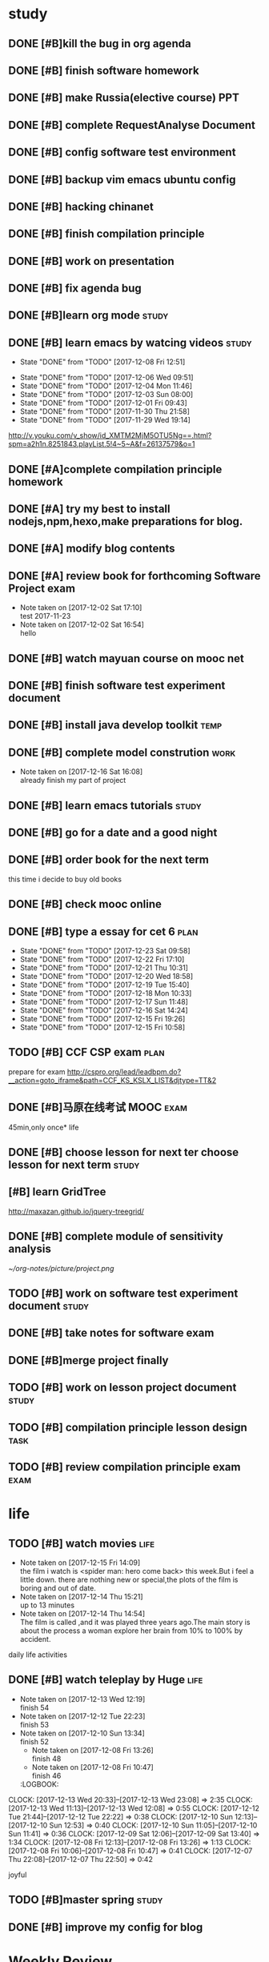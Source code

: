 * study 

** DONE [#B]kill the bug in org agenda 
   CLOSED: [2017-11-23 Thu 14:51] SCHEDULED: <2017-11-23 Thu 21:20>

** DONE [#B] finish software homework  
   CLOSED: [2017-11-24 Fri 11:40] SCHEDULED: <2017-11-23 Thu 21:30>
   
** DONE [#B]  make Russia(elective course) PPT
   CLOSED: [2017-11-27 Mon 12:57] SCHEDULED: <2017-11-25 Sat>
** DONE [#B] complete RequestAnalyse Document
   SCHEDULED: <2017-11-17 Fri 16:00>

** DONE [#B] config software test environment
   SCHEDULED: <2017-11-19 Sun 20:30>

** DONE [#B] backup vim emacs ubuntu config
   SCHEDULED: <2017-11-19 Sun 21:57>

** DONE [#B] hacking chinanet 
   SCHEDULED: <2017-11-20 Mon 19:00>

** DONE [#B] finish compilation principle 
   CLOSED: [2017-11-27 Mon 21:30] SCHEDULED: <2017-11-27 Mon 19:00>
   :LOGBOOK:
   CLOCK: [2017-11-27 Mon 20:52]--[2017-11-27 Mon 21:17] =>  0:25
   CLOCK: [2017-11-27 Mon 20:20]--[2017-11-27 Mon 20:45] =>  0:25
   CLOCK: [2017-11-27 Mon 19:48]--[2017-11-27 Mon 20:13] =>  0:25
   CLOCK: [2017-11-27 Mon 19:07]--[2017-11-27 Mon 19:32] =>  0:25
   :END:
   
** DONE [#B] work on presentation 
   CLOSED: [2017-11-27 Mon 21:56] SCHEDULED: <2017-11-27 Mon 21:32>
   :LOGBOOK:
   CLOCK: [2017-11-27 Mon 21:32]--[2017-11-27 Mon 21:56] =>  0:24
   :END:

** DONE [#B] fix agenda bug 
   CLOSED: [2017-11-29 Wed 10:35]

** DONE [#B]learn org mode                                            :study:
   CLOSED: [2017-11-29 Wed 18:13] SCHEDULED: <2017-11-29 Wed>

** DONE [#B] learn emacs by watcing videos                          :study:
CLOSED: [2017-12-13 Wed 11:13]
   :PROPERTIES:
   :LAST_REPEAT: [2017-12-08 Fri 12:51]
   :END:
   - State "DONE"       from "TODO"       [2017-12-08 Fri 12:51]
   :LOGBOOK:
   CLOCK: [2017-12-09 Sat 17:21]--[2017-12-09 Sat 18:28] =>  1:07
   CLOCK: [2017-12-08 Fri 10:51]--[2017-12-08 Fri 11:35] =>  0:44
   :END:
   - State "DONE"       from "TODO"       [2017-12-06 Wed 09:51]
   - State "DONE"       from "TODO"       [2017-12-04 Mon 11:46]
   - State "DONE"       from "TODO"       [2017-12-03 Sun 08:00]
   - State "DONE"       from "TODO"       [2017-12-01 Fri 09:43]
   - State "DONE"       from "TODO"       [2017-11-30 Thu 21:58]
   - State "DONE"       from "TODO"       [2017-11-29 Wed 19:14]
  http://v.youku.com/v_show/id_XMTM2MjM5OTU5Ng==.html?spm=a2h1n.8251843.playList.5!4~5~A&f=26137579&o=1

** DONE [#A]complete compilation principle homework 
   CLOSED: [2017-11-29 Wed 19:14] SCHEDULED: <2017-11-29 Wed 18:30>

** DONE [#A] try my best to install nodejs,npm,hexo,make preparations for blog. 
   CLOSED: [2017-11-29 Wed 22:11] SCHEDULED: <2017-11-29 Wed 21:00>

** DONE [#A] modify blog contents 
   CLOSED: [2017-11-30 Thu 22:53] SCHEDULED: <2017-11-30 Thu 22:30>

** DONE [#A] review book for forthcoming Software Project exam  
   CLOSED: [2017-12-03 Sun 14:13] SCHEDULED: <2017-12-02 Sat 20:30>
   :LOGBOOK:
   CLOCK: [2017-12-10 Sun 15:22]--[2017-12-10 Sun 17:11] =>  1:49
   :END:

   - Note taken on [2017-12-02 Sat 17:10] \\
     test 2017-11-23
   - Note taken on [2017-12-02 Sat 16:54] \\
     hello

** DONE [#B] watch mayuan course on mooc net 
   CLOSED: [2017-12-04 Mon 20:45] SCHEDULED: <2017-12-04 Mon 19:00>

** DONE [#B] finish software test experiment document 
   CLOSED: [2017-12-05 Tue 15:26] SCHEDULED: <2017-12-05 Tue 13:00>
   :LOGBOOK:
   CLOCK: [2017-12-05 Tue 14:41]--[2017-12-05 Tue 15:06] =>  0:25
   CLOCK: [2017-12-05 Tue 14:06]--[2017-12-05 Tue 14:31] =>  0:25
   CLOCK: [2017-12-05 Tue 13:41]--[2017-12-05 Tue 14:06] =>  0:25
   :END:

** DONE [#B] install java develop toolkit                             :temp:
CLOSED: [2018-01-07 Sun 18:22]

** DONE [#B] complete model constrution                              :work:
   CLOSED: [2017-12-16 Sat 14:25] SCHEDULED: <2017-12-02 Sat> DEADLINE: <2017-12-15 Fri>
   - Note taken on [2017-12-16 Sat 16:08] \\
     already finish my part of project
   :LOGBOOK:
   CLOCK: [2017-12-13 Wed 15:59]--[2017-12-13 Wed 19:39] =>  3:40
   CLOCK: [2017-12-08 Fri 19:22]--[2017-12-08 Fri 20:38] =>  1:40
   CLOCK: [2017-12-08 Fri 18:49]--[2017-12-08 Fri 18:58] =>  0:09
   CLOCK: [2017-12-06 Wed 20:42]--[2017-12-06 Wed 21:03] =>  0:21
   CLOCK: [2017-12-06 Wed 20:12]--[2017-12-06 Wed 20:37] =>  0:25
   CLOCK: [2017-12-06 Wed 19:36]--[2017-12-06 Wed 20:12] =>  0:36
   CLOCK: [2017-12-06 Wed 18:33]--[2017-12-06 Wed 18:58] =>  0:25
   CLOCK: [2017-12-06 Wed 18:03]--[2017-12-06 Wed 18:28] =>  0:25
   CLOCK: [2017-12-06 Wed 17:01]--[2017-12-06 Wed 17:26] =>  0:25
   CLOCK: [2017-12-06 Wed 16:08]--[2017-12-06 Wed 16:33] =>  0:25
   :END:

** DONE [#B] learn emacs tutorials                                   :study:
   CLOSED: [2017-12-08 Fri 14:56]
   :LOGBOOK:
   CLOCK: [2017-12-08 Fri 14:16]--[2017-12-08 Fri 14:56] =>  0:40
   :END:

** DONE [#B] go for a date and a good night
   SCHEDULED: <2017-11-18 Sat>

** DONE [#B] order book for the next term 
CLOSED: [2017-12-15 Fri 19:26] SCHEDULED: <2017-12-15 Fri 19:00>
this time i decide to buy old books

** DONE [#B] check mooc online 
CLOSED: [2017-12-14 Thu 21:01] SCHEDULED: <2017-12-14 Thu 21:00>

** DONE [#B] type a essay for cet 6                                   :plan:
CLOSED: [2017-12-23 Sat 09:58] DEADLINE: <2017-12-23 Sat> SCHEDULED: <2017-12-23 Sat>
:PROPERTIES:
:LAST_REPEAT: [2017-12-23 Sat 09:58]
:END:
- State "DONE"       from "TODO"       [2017-12-23 Sat 09:58]
- State "DONE"       from "TODO"       [2017-12-22 Fri 17:10]
- State "DONE"       from "TODO"       [2017-12-21 Thu 10:31]
- State "DONE"       from "TODO"       [2017-12-20 Wed 18:58]
- State "DONE"       from "TODO"       [2017-12-19 Tue 15:40]
- State "DONE"       from "TODO"       [2017-12-18 Mon 10:33]
- State "DONE"       from "TODO"       [2017-12-17 Sun 11:48]
- State "DONE"       from "TODO"       [2017-12-16 Sat 14:24]
- State "DONE"       from "TODO"       [2017-12-15 Fri 19:26]
- State "DONE"       from "TODO"       [2017-12-15 Fri 10:58]
:LOGBOOK:
CLOCK: [2017-12-23 Sat 09:39]--[2017-12-23 Sat 09:58] =>  0:19
CLOCK: [2017-12-22 Fri 16:55]--[2017-12-22 Fri 17:10] =>  0:15
CLOCK: [2017-12-21 Thu 10:12]--[2017-12-21 Thu 10:31] =>  0:19
CLOCK: [2017-12-20 Wed 18:55]--[2017-12-20 Wed 19:04] =>  0:09
CLOCK: [2017-12-19 Tue 15:12]--[2017-12-19 Tue 15:40] =>  0:28
CLOCK: [2017-12-15 Fri 10:44]--[2017-12-15 Fri 10:58] =>  0:14
CLOCK: [2017-12-14 Thu 21:29]--[2017-12-14 Thu 22:10] =>  0:41
:END:

** TODO [#B] CCF CSP exam                                             :plan:
:LOGBOOK:
CLOCK: [2017-12-16 Sat 19:32]--[2017-12-16 Sat 21:21] =>  1:49
:END:
prepare for exam 
http://cspro.org/lead/leadbpm.do?__action=goto_iframe&path=CCF_KS_KSLX_LIST&djtype=TT&2

** DONE [#B]马原在线考试 MOOC                                         :exam:
CLOSED: [2017-12-24 Sun 21:51] DEADLINE: <2017-12-29 Fri> SCHEDULED: <2017-12-15 Fri>
:LOGBOOK:
CLOCK: [2017-12-24 Sun 20:58]--[2017-12-24 Sun 21:51] =>  0:53
:END:
45min,only once* life

** DONE [#B] choose lesson for next ter choose lesson for next term  :study:
CLOSED: [2017-12-20 Wed 12:46] SCHEDULED: <2017-12-20 Wed 13:00>

** [#B] learn GridTree 
http://maxazan.github.io/jquery-treegrid/

** DONE [#B] complete module of sensitivity analysis 
CLOSED: [2017-12-30 Sat 20:43] DEADLINE: <2017-12-31 Sun> SCHEDULED: <2017-12-20 Wed>
:LOGBOOK:
CLOCK: [2018-01-01 Mon 14:33]--[2018-01-01 Mon 14:45] =>  0:12
CLOCK: [2017-12-27 Wed 18:59]--[2017-12-27 Wed 21:10] =>  2:11
CLOCK: [2017-12-27 Wed 16:59]--[2017-12-27 Wed 17:27] =>  0:28
CLOCK: [2017-12-26 Tue 18:00]--[2017-12-26 Tue 21:40] =>  3:40
CLOCK: [2017-12-26 Tue 12:31]--[2017-12-26 Tue 15:03] =>  2:32
CLOCK: [2017-12-25 Mon 13:00]--[2017-12-25 Mon 15:33] =>  2:33
CLOCK: [2017-12-25 Mon 10:33]--[2017-12-25 Mon 11:32] =>  0:59
CLOCK: [2017-12-24 Sun 10:59]--[2017-12-24 Sun 12:21] =>  1:22
CLOCK: [2017-12-23 Sat 18:35]--[2017-12-23 Sat 22:26] =>  3:51
CLOCK: [2017-12-23 Sat 10:59]--[2017-12-23 Sat 15:07] =>  4:08
CLOCK: [2017-12-22 Fri 20:24]--[2017-12-22 Fri 22:40] =>  2:16
CLOCK: [2017-12-21 Thu 20:52]--[2017-12-21 Thu 22:14] =>  1:22
CLOCK: [2017-12-20 Wed 20:52]--[2017-12-20 Wed 21:22] =>  0:30
CLOCK: [2017-12-20 Wed 15:52]--[2017-12-20 Wed 18:55] =>  3:03
:END:
[[~/org-notes/picture/project.png]]

** TODO [#B] work on software test experiment document               :study:
:LOGBOOK:
CLOCK: [2018-01-06 Sat 12:47]--[2018-01-06 Sat 15:22] =>  2:35
CLOCK: [2018-01-05 Fri 12:01]--[2018-01-05 Fri 12:58] =>  0:57
CLOCK: [2018-01-05 Fri 11:24]--[2018-01-05 Fri 11:42] =>  0:18
CLOCK: [2018-01-01 Mon 19:03]--[2018-01-01 Mon 22:58] =>  3:55
:END:

** DONE [#B] take notes for software exam  
CLOSED: [2018-01-03 Wed 21:06] DEADLINE: <2018-01-03 Wed> SCHEDULED: <2017-12-31 Sun>
:LOGBOOK:
CLOCK: [2018-01-01 Mon 12:37]--[2018-01-01 Mon 13:16] =>  0:39
CLOCK: [2017-12-31 Sun 21:10]--[2017-12-31 Sun 21:14] =>  0:04
CLOCK: [2017-12-31 Sun 16:37]--[2017-12-31 Sun 17:23] =>  0:46
CLOCK: [2017-12-31 Sun 13:41]--[2017-12-31 Sun 14:10] =>  0:29
:END:

** DONE [#B]merge project finally 
CLOSED: [2018-01-06 Sat 12:47] SCHEDULED: <2018-01-05 Fri>
:LOGBOOK:
CLOCK: [2018-01-05 Fri 20:33]--[2018-01-05 Fri 21:43] =>  1:10
CLOCK: [2018-01-05 Fri 17:50]--[2018-01-05 Fri 18:46] =>  0:56
CLOCK: [2018-01-05 Fri 14:54]--[2018-01-05 Fri 17:39] =>  2:45
:END:

** TODO [#B] work on lesson project document                         :study:
:LOGBOOK:
CLOCK: [2018-01-06 Sat 18:49]--[2018-01-06 Sat 23:35] =>  4:46
:END:

** TODO [#B] compilation principle lesson design                      :task:
:LOGBOOK:
CLOCK: [2018-01-08 Mon 16:05]--[2018-01-08 Mon 23:17] =>  7:12
CLOCK: [2018-01-08 Mon 12:55]--[2018-01-08 Mon 13:11] =>  0:16
CLOCK: [2018-01-08 Mon 09:42]--[2018-01-08 Mon 10:28] =>  0:46
CLOCK: [2018-01-07 Sun 19:02]--[2018-01-07 Sun 19:54] =>  0:52
:END:

** TODO [#B] review compilation principle exam                        :exam:
DEADLINE: <2018-01-16 Tue> SCHEDULED: <2018-01-07 Sun>
:LOGBOOK:
CLOCK: [2018-01-12 Fri 18:09]--[2018-01-12 Fri 20:25] =>  2:16
CLOCK: [2018-01-08 Mon 14:06]--[2018-01-08 Mon 16:05] =>  1:59
CLOCK: [2018-01-08 Mon 12:55]--[2018-01-08 Mon 12:55] =>  0:00
CLOCK: [2018-01-08 Mon 11:20]--[2018-01-08 Mon 12:36] =>  1:16
CLOCK: [2018-01-08 Mon 10:28]--[2018-01-08 Mon 11:20] =>  0:52
jLOCK: [2018-01-07 Sun 19:59]--[2018-01-07 Sun 22:32] =>  2:33
:END:

* life 

** TODO [#B] watch movies                                            :life:
- Note taken on [2017-12-15 Fri 14:09] \\
  the film i watch is <spider man: hero come back> this week.But i feel a little down.
  there are nothing new or special,the plots of the film is boring and out of date.
- Note taken on [2017-12-14 Thu 15:21] \\
  up to 13 minutes
- Note taken on [2017-12-14 Thu 14:54] \\
  The film is called <<Lucy>>,and it was played three years ago.The main story is about the process a woman explore her brain from 10% to 100% by accident.
   :LOGBOOK:
 CLOCK: [2017-12-22 Fri 17:50]--[2017-12-22 Fri 20:13] =>  2:23
 CLOCK: [2017-12-15 Fri 12:05]--[2017-12-15 Fri 14:37] =>  2:32
 CLOCK: [2017-12-14 Thu 15:04]--[2017-12-14 Thu 15:20] =>  0:16
   CLOCK: [2017-12-08 Fri 18:58]--[2017-12-08 Fri 19:17] =>  0:19
   CLOCK: [2017-12-08 Fri 17:40]--[2017-12-08 Fri 18:49] =>  1:09
   :END:
daily life activities

** DONE [#B] watch teleplay by Huge                                  :life:
CLOSED: [2017-12-13 Wed 23:08]
- Note taken on [2017-12-13 Wed 12:19] \\
  finish 54
- Note taken on [2017-12-12 Tue 22:23] \\
  finish 53
- Note taken on [2017-12-10 Sun 13:34] \\
  finish 52
  - Note taken on [2017-12-08 Fri 13:26] \\
    finish 48
  - Note taken on [2017-12-08 Fri 10:47] \\
    finish 46
  :LOGBOOK:
CLOCK: [2017-12-13 Wed 20:33]--[2017-12-13 Wed 23:08] =>  2:35
CLOCK: [2017-12-13 Wed 11:13]--[2017-12-13 Wed 12:08] =>  0:55
CLOCK: [2017-12-12 Tue 21:44]--[2017-12-12 Tue 22:22] => 0:38
  CLOCK: [2017-12-10 Sun 12:13]--[2017-12-10 Sun 12:53] =>  0:40
  CLOCK: [2017-12-10 Sun 11:05]--[2017-12-10 Sun 11:41] =>  0:36
  CLOCK: [2017-12-09 Sat 12:06]--[2017-12-09 Sat 13:40] =>  1:34
  CLOCK: [2017-12-08 Fri 12:13]--[2017-12-08 Fri 13:26] =>  1:13
  CLOCK: [2017-12-08 Fri 10:06]--[2017-12-08 Fri 10:47] =>  0:41
  CLOCK: [2017-12-07 Thu 22:08]--[2017-12-07 Thu 22:50] =>  0:42
  :END:

** TODO [#B] watch TV series                                          :life:
- Note taken on [2018-01-03 Wed 13:16] \\
  15
- Note taken on [2018-01-01 Mon 14:45] \\
  琅琊榜 风起长林 14集
:LOGBOOK:
CLOCK: [2018-01-12 Fri 14:40]--[2018-01-12 Fri 15:08] =>  0:28
CLOCK: [2018-01-12 Fri 14:09]--[2018-01-12 Fri 14:33] =>  0:24
CLOCK: [2018-01-12 Fri 10:31]--[2018-01-12 Fri 11:21] =>  0:50
CLOCK: [2018-01-03 Wed 12:10]--[2018-01-03 Wed 13:15] =>  1:05
CLOCK: [2018-01-01 Mon 13:24]--[2018-01-01 Mon 14:13] =>  0:49
CLOCK: [2017-12-31 Sun 19:50]--[2017-12-31 Sun 21:01] =>  1:11
CLOCK: [2017-12-27 Wed 17:50]--[2017-12-27 Wed 19:01] =>  1:11
CLOCK: [2017-12-25 Mon 11:47]--[2017-12-25 Mon 12:51] =>  1:04
CLOCK: [2017-12-24 Sun 12:22]--[2017-12-24 Sun 14:02] =>  1:40
:END:
joyful 

** TODO [#B]master spring                                            :study:

** DONE [#B] improve my config for blog  
CLOSED: [2018-01-04 Thu 22:41] SCHEDULED: <2018-01-03 Wed>

* Weekly Review
#+BEGIN: clocktable :maxlevel 5 :scope agenda-with-archives :block thisweek :fileskip0 t :indent t
#+CAPTION: Clock summary at [2018-01-11 Thu 21:44], for week 2018-W02.
| File    | Headline                                | Time    |      |
|---------+-----------------------------------------+---------+------|
|         | ALL *Total time*                        | *12:21* |      |
|---------+-----------------------------------------+---------+------|
| gtd.org | *File time*                             | *12:21* |      |
|         | study                                   | 12:21   |      |
|         | \_  compilation principle lesson design |         | 8:14 |
|         | \_  review compilation principle exam   |         | 4:07 |
#+END:
#+BEGIN_SRC emacs-lisp :results value
(setq week-range (org-clock-special-range 'thisweek nil t))
(org-clock-sum-today-by-tags nil (nth 0 week-range) (nth 1 week-range) t)
#+END_SRC
* Monthly Review
#+BEGIN: clocktable :maxlevel 5 :scope agenda-with-archives :block thismonth :fileskip0 t :indent t
#+CAPTION: Clock summary at [2018-01-11 Thu 21:44], for January 2018.
| File       | Headline                                    | Time      |      |
|------------+---------------------------------------------+-----------+------|
|            | ALL *Total time*                            | *1d 9:43* |      |
|------------+---------------------------------------------+-----------+------|
| career.org | *File time*                                 | *0:23*    |      |
|            | Learn Emacs                                 | 0:23      |      |
|            | \_  learn elisp                             |           | 0:23 |
|------------+---------------------------------------------+-----------+------|
| gtd.org    | *File time*                                 | *1d 9:20* |      |
|            | study                                       | 1d 7:26   |      |
|            | \_  complete module of sensitivity analysis |           | 0:12 |
|            | \_  work on software test experiment...     |           | 7:45 |
|            | \_  take notes for software exam            |           | 0:39 |
|            | \_  [#B]merge project finally               |           | 4:51 |
|            | \_  work on lesson project document         |           | 4:46 |
|            | \_  compilation principle lesson design     |           | 9:06 |
|            | \_  review compilation principle exam       |           | 4:07 |
|            | life                                        | 1:54      |      |
|            | \_  watch TV series                         |           | 1:54 |
#+END:
#+BEGIN_SRC emacs-lisp :results value
(setq week-range (org-clock-special-range 'thisweek nil t))
(org-clock-sum-today-by-tags nil (nth 0 week-range) (nth 1 week-range) t)
#+END_SRC


